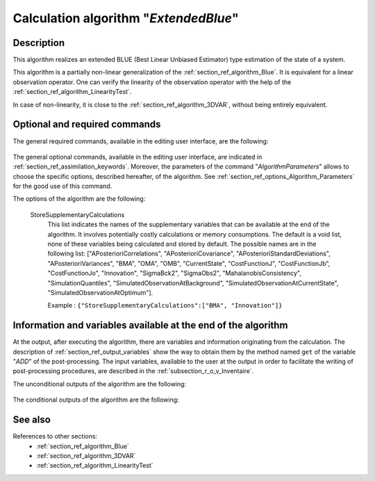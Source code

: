 ..
   Copyright (C) 2008-2019 EDF R&D

   This file is part of SALOME ADAO module.

   This library is free software; you can redistribute it and/or
   modify it under the terms of the GNU Lesser General Public
   License as published by the Free Software Foundation; either
   version 2.1 of the License, or (at your option) any later version.

   This library is distributed in the hope that it will be useful,
   but WITHOUT ANY WARRANTY; without even the implied warranty of
   MERCHANTABILITY or FITNESS FOR A PARTICULAR PURPOSE.  See the GNU
   Lesser General Public License for more details.

   You should have received a copy of the GNU Lesser General Public
   License along with this library; if not, write to the Free Software
   Foundation, Inc., 59 Temple Place, Suite 330, Boston, MA  02111-1307 USA

   See http://www.salome-platform.org/ or email : webmaster.salome@opencascade.com

   Author: Jean-Philippe Argaud, jean-philippe.argaud@edf.fr, EDF R&D

.. index:: single: ExtendedBlue
.. _section_ref_algorithm_ExtendedBlue:

Calculation algorithm "*ExtendedBlue*"
--------------------------------------

Description
+++++++++++

This algorithm realizes an extended BLUE (Best Linear Unbiased Estimator) type
estimation of the state of a system.

This algorithm is a partially non-linear generalization of the
:ref:`section_ref_algorithm_Blue`. It is equivalent for a linear observation
operator. One can verify the linearity of the observation operator with the help
of the :ref:`section_ref_algorithm_LinearityTest`.

In case of non-linearity, it is close to the :ref:`section_ref_algorithm_3DVAR`,
without being entirely equivalent.

Optional and required commands
++++++++++++++++++++++++++++++

The general required commands, available in the editing user interface, are the
following:

  .. include:: snippets/Background.rst

  .. include:: snippets/BackgroundError.rst

  .. include:: snippets/Observation.rst

  .. include:: snippets/ObservationError.rst

  .. include:: snippets/ObservationOperator.rst

The general optional commands, available in the editing user interface, are
indicated in :ref:`section_ref_assimilation_keywords`. Moreover, the parameters
of the command "*AlgorithmParameters*" allows to choose the specific options,
described hereafter, of the algorithm. See
:ref:`section_ref_options_Algorithm_Parameters` for the good use of this
command.

The options of the algorithm are the following:

  StoreSupplementaryCalculations
    .. index:: single: StoreSupplementaryCalculations

    This list indicates the names of the supplementary variables that can be
    available at the end of the algorithm. It involves potentially costly
    calculations or memory consumptions. The default is a void list, none of
    these variables being calculated and stored by default. The possible names
    are in the following list: ["APosterioriCorrelations",
    "APosterioriCovariance", "APosterioriStandardDeviations",
    "APosterioriVariances", "BMA", "OMA", "OMB", "CurrentState",
    "CostFunctionJ", "CostFunctionJb", "CostFunctionJo", "Innovation",
    "SigmaBck2", "SigmaObs2", "MahalanobisConsistency", "SimulationQuantiles",
    "SimulatedObservationAtBackground", "SimulatedObservationAtCurrentState",
    "SimulatedObservationAtOptimum"].

    Example :
    ``{"StoreSupplementaryCalculations":["BMA", "Innovation"]}``

  .. include:: snippets/Quantiles.rst

  .. include:: snippets/SetSeed.rst

  .. include:: snippets/NumberOfSamplesForQuantiles.rst

  .. include:: snippets/SimulationForQuantiles.rst

Information and variables available at the end of the algorithm
+++++++++++++++++++++++++++++++++++++++++++++++++++++++++++++++

At the output, after executing the algorithm, there are variables and
information originating from the calculation. The description of
:ref:`section_ref_output_variables` show the way to obtain them by the method
named ``get`` of the variable "*ADD*" of the post-processing. The input
variables, available to the user at the output in order to facilitate the
writing of post-processing procedures, are described in the
:ref:`subsection_r_o_v_Inventaire`.

The unconditional outputs of the algorithm are the following:

  .. include:: snippets/Analysis.rst

The conditional outputs of the algorithm are the following:

  .. include:: snippets/APosterioriCorrelations.rst

  .. include:: snippets/APosterioriCovariance.rst

  .. include:: snippets/APosterioriStandardDeviations.rst

  .. include:: snippets/APosterioriVariances.rst

  .. include:: snippets/BMA.rst

  .. include:: snippets/CostFunctionJ.rst

  .. include:: snippets/CostFunctionJb.rst

  .. include:: snippets/CostFunctionJo.rst

  .. include:: snippets/Innovation.rst

  .. include:: snippets/MahalanobisConsistency.rst

  .. include:: snippets/OMA.rst

  .. include:: snippets/OMB.rst

  .. include:: snippets/SigmaBck2.rst

  .. include:: snippets/SigmaObs2.rst

  .. include:: snippets/SimulatedObservationAtBackground.rst

  .. include:: snippets/SimulatedObservationAtOptimum.rst

  .. include:: snippets/SimulationQuantiles.rst

See also
++++++++

References to other sections:
  - :ref:`section_ref_algorithm_Blue`
  - :ref:`section_ref_algorithm_3DVAR`
  - :ref:`section_ref_algorithm_LinearityTest`
